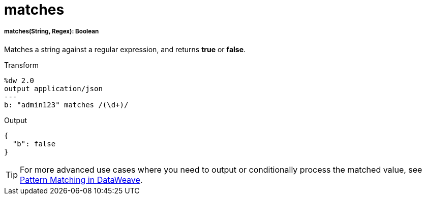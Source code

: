 = matches

//* <<matches1>>


[[matches1]]
===== matches(String, Regex): Boolean

Matches a string against a regular expression, and returns *true* or *false*.

.Transform
[source,DataWeave, linenums]
----
%dw 2.0
output application/json
---
b: "admin123" matches /(\d+)/
----

.Output
[source,json,linenums]
----
{
  "b": false
}
----

[TIP]
For more advanced use cases where you need to output or conditionally process the matched value, see link:dataweave-pattern-matching[Pattern Matching in DataWeave].


